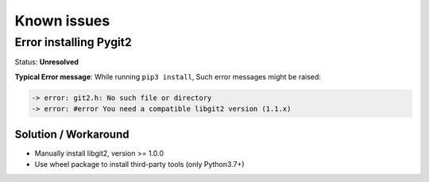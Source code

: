 #############
Known issues
#############

Error installing Pygit2
#######################

Status: **Unresolved**

**Typical Error message**: While running ``pip3 install``, Such error messages
might be raised: 

.. code-block:: bash

    -> error: git2.h: No such file or directory
    -> error: #error You need a compatible libgit2 version (1.1.x)

.. raw:: html

    <p><details><summary><strong>Click for an explanation.</strong></summary>
    <p>PCVS depends on pygit2 to deal with banks, pygit2 itself depending on
    libgit2 (libs & dev). It is possible to manually install libgit2 (both libs
    & dev), but be aware that <code>pygit2 >= 1.2.0</code> requires
    <code>libgit2 >= 1.0.0</code>. The latter may not be available on some
    systems, be sure to check out the proper version compatible with your pygit2
    installation.</p>
    <p>Still, we recommend to rely on wheel packages to avoid
    installing extra third-party tools. <code>pip3</code> is the best solution.
    An important note: Only Python3.7+ wheel packages are available from PyPI
    for <code>pygit2</code>. The only solution for older Python versions is to
    build manually libgit2 & export the installation prefix into the current
    encvironment.
    </p></details></p>

Solution / Workaround
*********************

- Manually install libgit2, version >= 1.0.0
- Use wheel package to install third-party tools (only Python3.7+)
